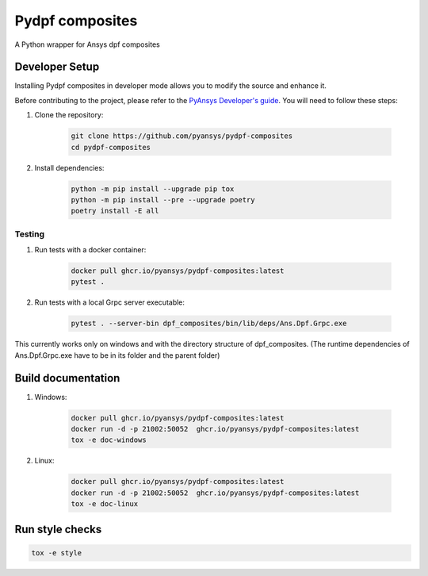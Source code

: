 Pydpf composites
================
|pyansys| |python| |pypi| |GH-CI| |codecov| |MIT| |black|

.. |pyansys| image:: https://img.shields.io/badge/Py-Ansys-ffc107.svg?logo=data:image/png;base64,iVBORw0KGgoAAAANSUhEUgAAABAAAAAQCAIAAACQkWg2AAABDklEQVQ4jWNgoDfg5mD8vE7q/3bpVyskbW0sMRUwofHD7Dh5OBkZGBgW7/3W2tZpa2tLQEOyOzeEsfumlK2tbVpaGj4N6jIs1lpsDAwMJ278sveMY2BgCA0NFRISwqkhyQ1q/Nyd3zg4OBgYGNjZ2ePi4rB5loGBhZnhxTLJ/9ulv26Q4uVk1NXV/f///////69du4Zdg78lx//t0v+3S88rFISInD59GqIH2esIJ8G9O2/XVwhjzpw5EAam1xkkBJn/bJX+v1365hxxuCAfH9+3b9/+////48cPuNehNsS7cDEzMTAwMMzb+Q2u4dOnT2vWrMHu9ZtzxP9vl/69RVpCkBlZ3N7enoDXBwEAAA+YYitOilMVAAAAAElFTkSuQmCC
   :target: https://docs.pyansys.com/
   :alt: PyAnsys

.. |python| image:: https://img.shields.io/badge/Python-%3E%3D3.7-blue
   :target: https://pypi.org/project/pydpf-composites/
   :alt: Python

.. |pypi| image:: https://img.shields.io/pypi/v/pydpf-composites.svg?logo=python&logoColor=white
   :target: https://pypi.org/project/pydpf-composites
   :alt: PyPI

.. |codecov| image:: https://codecov.io/gh/pyansys/pydpf-composites/branch/main/graph/badge.svg
   :target: https://codecov.io/gh/pyansys/pydpf-composites
   :alt: Codecov

.. |GH-CI| image:: https://github.com/pyansys/pydpf-composites/actions/workflows/ci_cd.yml/badge.svg
   :target: https://github.com/pyansys/pydpf-composites/actions/workflows/ci_cd.yml
   :alt: GH-CI

.. |MIT| image:: https://img.shields.io/badge/License-MIT-yellow.svg
   :target: https://opensource.org/licenses/MIT
   :alt: MIT

.. |black| image:: https://img.shields.io/badge/code%20style-black-000000.svg?style=flat
   :target: https://github.com/psf/black
   :alt: Black


A Python wrapper for Ansys dpf composites


    
Developer Setup
^^^^^^^^^^^^^^^^

Installing Pydpf composites in developer mode allows
you to modify the source and enhance it.

Before contributing to the project, please refer to the `PyAnsys Developer's guide`_. You will 
need to follow these steps:

#. Clone the repository:

    .. code:: bash

        git clone https://github.com/pyansys/pydpf-composites
        cd pydpf-composites


#. Install dependencies:

    .. code:: bash

          python -m pip install --upgrade pip tox
          python -m pip install --pre --upgrade poetry
          poetry install -E all


Testing
--------------
#. Run tests with a docker container:

    .. code:: bash

        docker pull ghcr.io/pyansys/pydpf-composites:latest
        pytest .

#. Run tests with a local Grpc server executable:

    .. code:: bash

        pytest . --server-bin dpf_composites/bin/lib/deps/Ans.Dpf.Grpc.exe

This currently works only on windows and with the directory structure of dpf_composites. (The runtime dependencies of Ans.Dpf.Grpc.exe have to be in its folder and the parent folder)


Build documentation
^^^^^^^^^^^^^^^^^^^

#. Windows:

    .. code:: bash

        docker pull ghcr.io/pyansys/pydpf-composites:latest
        docker run -d -p 21002:50052  ghcr.io/pyansys/pydpf-composites:latest
        tox -e doc-windows

#. Linux:

    .. code:: bash

        docker pull ghcr.io/pyansys/pydpf-composites:latest
        docker run -d -p 21002:50052  ghcr.io/pyansys/pydpf-composites:latest
        tox -e doc-linux



Run style checks
^^^^^^^^^^^^^^^^^^^^

.. code:: bash

    tox -e style




.. LINKS AND REFERENCES
.. _black: https://github.com/psf/black
.. _flake8: https://flake8.pycqa.org/en/latest/
.. _isort: https://github.com/PyCQA/isort
.. _pip: https://pypi.org/project/pip/
.. _pre-commit: https://pre-commit.com/
.. _PyAnsys Developer's guide: https://dev.docs.pyansys.com/
.. _pytest: https://docs.pytest.org/en/stable/
.. _Sphinx: https://www.sphinx-doc.org/en/master/
.. _tox: https://tox.wiki/
